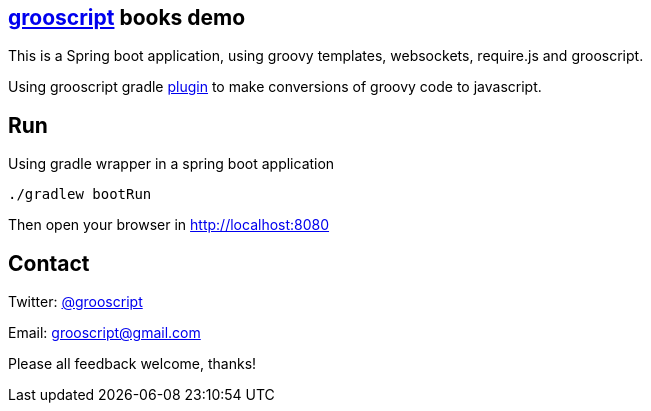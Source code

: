 == http://grooscript.org[grooscript] books demo

This is a Spring boot application, using groovy templates, websockets, require.js and grooscript.

Using grooscript gradle link:http://plugins.gradle.org/plugin/org.grooscript.conversion[plugin] to make conversions of groovy code to javascript.

== Run

Using gradle wrapper in a spring boot application

    ./gradlew bootRun

Then open your browser in http://localhost:8080

== Contact

Twitter: link:http://twitter.com/grooscript:[@grooscript]

Email: mailto:grooscript@gmail.com[]

Please all feedback welcome, thanks!
